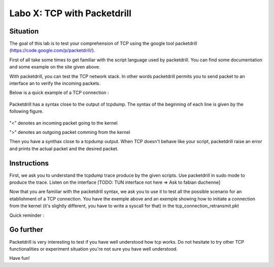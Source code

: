 ============================
Labo X: TCP with Packetdrill
============================

Situation
---------


The goal of this lab is to test your comprehension of TCP using the google tool packetdrill (https://code.google.com/p/packetdrill/).

First of all take some times to get familiar with the script language used by packetdrill. You can find some documentation and some example on the site given above.

With packetdrill, you can test the TCP network stack. In other words packetdrill permits you to send packet to an interface an to verify the incoming packets.

Below is a quick example of a TCP connection :

 .. code-block:: C
        // The script starts by setting up a socket and then, establish a
        connection
	0 socket(..., SOCK_STREAM, IPPROTO_TCP) = 3 		//create a socket
	+0 setsockopt(3, SOL_SOCKET, SO_REUSEADDR, [1], 4) = 0 	//avoid binding issues
	+0 bind(3, ..., ...) = 0 				// bind socke
        +0 listen(3, 1) = 0 					//start listening
        //Establish a connection
	+0 < S 0:0(0) win 32792 <mss 1000>      //inject a SYN into the kernel
	+0 > S. 0:0(0) ack 1 <...>		//expect a SYN/ACK from the
        kernel
        +.1 < . 1:1(0) ack 1 win 100		//inject an ACK  
	+0 accept (3, ..., ...) = 4		//accept connection.



Packetdrill has a syntax close to the output of tcpdump. The syntax of the
beginning of each line is given by the following figure.


  .. figure:: ../../png/labs/packetdrill/syntax_packetdrill.png
     :align: center
     :scale: 100

"<" denotes an incoming packet going to the kernel

">" denotes an outgoing packet comming from the kernel

Then you have a synthax close to a tcpdump output. When TCP doesn't behave like
your script, packetdrill raise an error and prints the actual packet and the
desired packet.

Instructions
------------

First, we ask you to understand the tcpdump trace produce by the given scripts.
Use packetdrill in sudo mode to produce the trace. Listen on the interface
[TODO: TUN interface not here => Ask to fabian duchenne]

Now that you are familiar with the packetdrill syntax, we ask you to use it to test all the possible scenario for an etablishment of a TCP connection.
You have the exemple above and an exemple showing how to  initiate a connection
from the kernel (it's slightly different, you have to write a syscall for that)
in the tcp_connection_retransmit.pkt 

Quick reminder :

  .. figure:: ../../png/labs/transport/connection.png
     :align: center
     :scale: 100



Go further
------------


Packetdrill is very interesting to test if you have well understood how tcp
works. Do not hesitate to try other TCP functionalities or experiment situation
you're not sure you have well understood.

Have fun!


